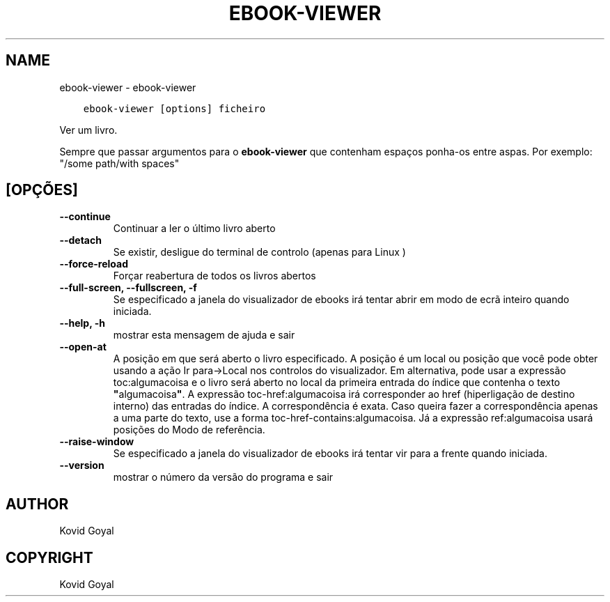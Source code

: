 .\" Man page generated from reStructuredText.
.
.TH "EBOOK-VIEWER" "1" "dezembro 03, 2021" "5.33.0" "calibre"
.SH NAME
ebook-viewer \- ebook-viewer
.
.nr rst2man-indent-level 0
.
.de1 rstReportMargin
\\$1 \\n[an-margin]
level \\n[rst2man-indent-level]
level margin: \\n[rst2man-indent\\n[rst2man-indent-level]]
-
\\n[rst2man-indent0]
\\n[rst2man-indent1]
\\n[rst2man-indent2]
..
.de1 INDENT
.\" .rstReportMargin pre:
. RS \\$1
. nr rst2man-indent\\n[rst2man-indent-level] \\n[an-margin]
. nr rst2man-indent-level +1
.\" .rstReportMargin post:
..
.de UNINDENT
. RE
.\" indent \\n[an-margin]
.\" old: \\n[rst2man-indent\\n[rst2man-indent-level]]
.nr rst2man-indent-level -1
.\" new: \\n[rst2man-indent\\n[rst2man-indent-level]]
.in \\n[rst2man-indent\\n[rst2man-indent-level]]u
..
.INDENT 0.0
.INDENT 3.5
.sp
.nf
.ft C
ebook\-viewer [options] ficheiro
.ft P
.fi
.UNINDENT
.UNINDENT
.sp
Ver um livro.
.sp
Sempre que passar argumentos para o \fBebook\-viewer\fP que contenham espaços ponha\-os entre aspas. Por exemplo: "/some path/with spaces"
.SH [OPÇÕES]
.INDENT 0.0
.TP
.B \-\-continue
Continuar a ler o último livro aberto
.UNINDENT
.INDENT 0.0
.TP
.B \-\-detach
Se existir, desligue do terminal de controlo (apenas para Linux )
.UNINDENT
.INDENT 0.0
.TP
.B \-\-force\-reload
Forçar reabertura de todos os livros abertos
.UNINDENT
.INDENT 0.0
.TP
.B \-\-full\-screen, \-\-fullscreen, \-f
Se especificado a janela do visualizador de ebooks irá tentar abrir em modo de ecrã inteiro quando iniciada.
.UNINDENT
.INDENT 0.0
.TP
.B \-\-help, \-h
mostrar esta mensagem de ajuda e sair
.UNINDENT
.INDENT 0.0
.TP
.B \-\-open\-at
A posição em que será aberto o livro especificado. A posição é um local ou posição que você pode obter usando a ação Ir para\->Local nos controlos do visualizador. Em alternativa, pode usar a expressão toc:algumacoisa e o livro será aberto no local da primeira entrada do índice que contenha o texto \fB"\fPalgumacoisa\fB"\fP\&. A expressão toc\-href:algumacoisa irá corresponder ao href (hiperligação de destino interno) das entradas do índice. A correspondência é exata. Caso queira fazer a correspondência apenas a uma parte do texto, use a forma toc\-href\-contains:algumacoisa. Já a expressão ref:algumacoisa usará posições do Modo de referência.
.UNINDENT
.INDENT 0.0
.TP
.B \-\-raise\-window
Se especificado a janela do visualizador de ebooks irá tentar vir para a frente quando iniciada.
.UNINDENT
.INDENT 0.0
.TP
.B \-\-version
mostrar o número da versão do programa e sair
.UNINDENT
.SH AUTHOR
Kovid Goyal
.SH COPYRIGHT
Kovid Goyal
.\" Generated by docutils manpage writer.
.
